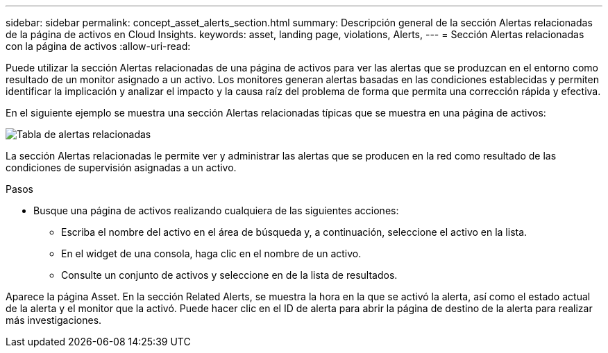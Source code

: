 ---
sidebar: sidebar 
permalink: concept_asset_alerts_section.html 
summary: Descripción general de la sección Alertas relacionadas de la página de activos en Cloud Insights. 
keywords: asset, landing page, violations, Alerts, 
---
= Sección Alertas relacionadas con la página de activos
:allow-uri-read: 


[role="lead"]
Puede utilizar la sección Alertas relacionadas de una página de activos para ver las alertas que se produzcan en el entorno como resultado de un monitor asignado a un activo. Los monitores generan alertas basadas en las condiciones establecidas y permiten identificar la implicación y analizar el impacto y la causa raíz del problema de forma que permita una corrección rápida y efectiva.

En el siguiente ejemplo se muestra una sección Alertas relacionadas típicas que se muestra en una página de activos:

image:Alerts_on_Landing_Page.png["Tabla de alertas relacionadas"]

La sección Alertas relacionadas le permite ver y administrar las alertas que se producen en la red como resultado de las condiciones de supervisión asignadas a un activo.

.Pasos
* Busque una página de activos realizando cualquiera de las siguientes acciones:
+
** Escriba el nombre del activo en el área de búsqueda y, a continuación, seleccione el activo en la lista.
** En el widget de una consola, haga clic en el nombre de un activo.
** Consulte un conjunto de activos y seleccione en de la lista de resultados.




Aparece la página Asset. En la sección Related Alerts, se muestra la hora en la que se activó la alerta, así como el estado actual de la alerta y el monitor que la activó. Puede hacer clic en el ID de alerta para abrir la página de destino de la alerta para realizar más investigaciones.
